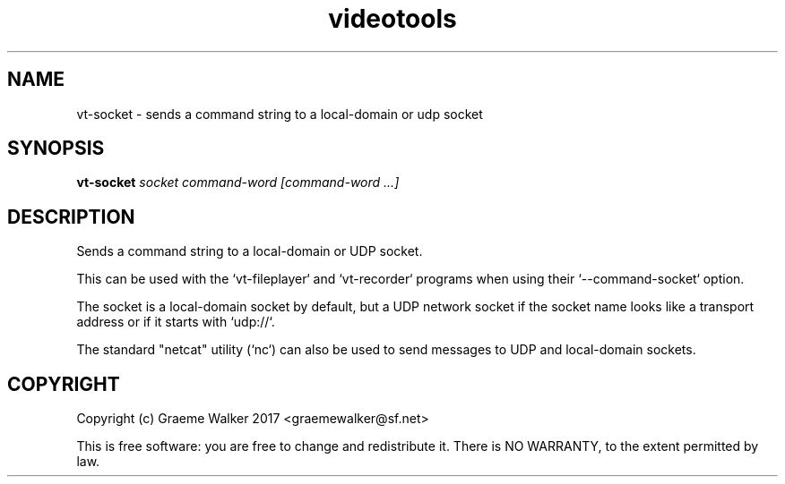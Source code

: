 .\" Copyright (C) 2017 Graeme Walker
.\" 
.\" This program is free software: you can redistribute it and/or modify
.\" it under the terms of the GNU General Public License as published by
.\" the Free Software Foundation, either version 3 of the License, or
.\" (at your option) any later version.
.\" 
.\" This program is distributed in the hope that it will be useful,
.\" but WITHOUT ANY WARRANTY; without even the implied warranty of
.\" MERCHANTABILITY or FITNESS FOR A PARTICULAR PURPOSE.  See the
.\" GNU General Public License for more details.
.\" 
.\" You should have received a copy of the GNU General Public License
.\" along with this program.  If not, see <http://www.gnu.org/licenses/>.
.\" Copyright Graeme Walker 2017
.TH videotools 1 "" "" "User Commands"
.SH NAME
vt-socket \- sends a command string to a local-domain or udp socket
.SH SYNOPSIS
.B vt-socket 
\fIsocket command-word [command-word ...]
.SH DESCRIPTION
Sends a command string to a local-domain or UDP socket. 
.PP
This can be used with the `vt-fileplayer` and `vt-recorder` programs when using 
their `--command-socket` option.
.PP
The socket is a local-domain socket by default, but a UDP network socket 
if the socket name looks like a transport address or if it starts 
with `udp://`.
.PP
The standard "netcat" utility (`nc`) can also be used to send messages to
UDP and local-domain sockets.
.PP
.SH COPYRIGHT
Copyright (c) Graeme Walker 2017 <graemewalker@sf.net>
.PP
This is free software: you are free to change and redistribute it. There is NO WARRANTY, to the extent permitted by law.
